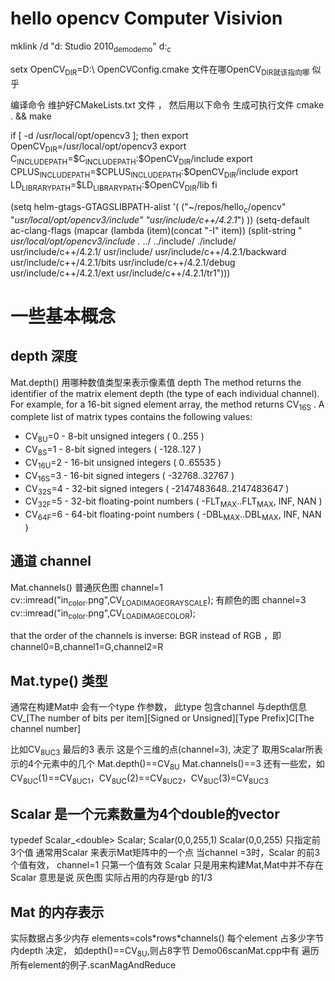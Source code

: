 * hello opencv  Computer Visivion
mklink /d    "d:\Documents\Visual Studio 2010\Projects\opencv_demo\opencv_demo" d:\hello_c\opencv


setx OpenCV_DIR=D:\usr\opencv\build\x86\vc10\lib\
OpenCVConfig.cmake 文件在哪OpenCV_DIR就该指向哪 似乎

编译命令
维护好CMakeLists.txt 文件 ，
然后用以下命令 生成可执行文件
cmake . && make



if [ -d /usr/local/opt/opencv3 ]; then
    export OpenCV_DIR=/usr/local/opt/opencv3
    export C_INCLUDE_PATH=$C_INCLUDE_PATH:$OpenCV_DIR/include
    export CPLUS_INCLUDE_PATH=$CPLUS_INCLUDE_PATH:$OpenCV_DIR/include
    export LD_LIBRARY_PATH=$LD_LIBRARY_PATH:$OpenCV_DIR/lib
fi

(setq helm-gtags-GTAGSLIBPATH-alist
      '(
        ("~/repos/hello_c/opencv" "/usr/local/opt/opencv3/include" "usr/include/c++/4.2.1/")
        ))
(setq-default ac-clang-flags
              (mapcar (lambda (item)(concat "-I" item))
                      (split-string
                       "
/usr/local/opt/opencv3/include
./
../
../include/
./include/
usr/include/c++/4.2.1/
usr/include/
usr/include/c++/4.2.1/backward
usr/include/c++/4.2.1/bits
usr/include/c++/4.2.1/debug
usr/include/c++/4.2.1/ext
usr/include/c++/4.2.1/tr1")))

* 一些基本概念
** depth 深度
   Mat.depth()
   用哪种数值类型来表示像素值
   depth
   The method returns the identifier of the matrix element depth (the type of each individual channel).
   For example, for a 16-bit signed element array, the method returns CV_16S . A complete list of
   matrix types contains the following values:
   -   CV_8U=0 - 8-bit unsigned integers ( 0..255 )
   -   CV_8S=1 - 8-bit signed integers ( -128..127 )
   -   CV_16U=2 - 16-bit unsigned integers ( 0..65535 )
   -   CV_16S=3 - 16-bit signed integers ( -32768..32767 )
   -   CV_32S=4 - 32-bit signed integers ( -2147483648..2147483647 )
   -   CV_32F=5 - 32-bit floating-point numbers ( -FLT_MAX..FLT_MAX, INF, NAN )
   -   CV_64F=6 - 64-bit floating-point numbers ( -DBL_MAX..DBL_MAX, INF, NAN )
** 通道 channel
   Mat.channels()
   普通灰色图 channel=1  cv::imread("in_color.png",CV_LOAD_IMAGE_GRAYSCALE);
   有颜色的图 channel=3  cv::imread("in_color.png",CV_LOAD_IMAGE_COLOR);

   that the order of the channels is inverse: BGR instead of RGB ，即channel0=B,channel1=G,channel2=R
** Mat.type() 类型
   通常在构建Mat中 会有一个type 作参数，
   此type 包含channel 与depth信息
   CV_[The number of bits per item][Signed or Unsigned][Type Prefix]C[The channel number]

   比如CV_8UC3  最后的3 表示 这是个三维的点(channel=3), 决定了 取用Scalar所表示的4个元素中的几个
   Mat.depth()==CV_8U
   Mat.channels()==3
   还有一些宏，如CV_8UC(1)==CV_8UC1，CV_8UC(2)==CV_8UC2，CV_8UC(3)=CV_8UC3
   # #define CV_8UC1 CV_MAKETYPE(CV_8U,1)
   # #define CV_8UC2 CV_MAKETYPE(CV_8U,2)
   # #define CV_8UC3 CV_MAKETYPE(CV_8U,3)
   # #define CV_8UC4 CV_MAKETYPE(CV_8U,4)
   # #define CV_8UC(n) CV_MAKETYPE(CV_8U,(n))


** Scalar 是一个元素数量为4个double的vector
   typedef Scalar_<double> Scalar;
   Scalar(0,0,255,1)
   Scalar(0,0,255)  只指定前3个值
   通常用Scalar 来表示Mat矩阵中的一个点
   当channel =3时，Scalar 的前3个值有效，
   channel=1 只第一个值有效
   Scalar 只是用来构建Mat,Mat中并不存在Scalar
   意思是说 灰色图 实际占用的内存是rgb 的1/3

** Mat 的内存表示
   实际数据占多少内存
   elements=cols*rows*channels()
   每个element 占多少字节内depth 决定， 如depth()==CV_8U,则占8字节
   Demo06scanMat.cpp中有 遍历所有element的例子.scanMagAndReduce
